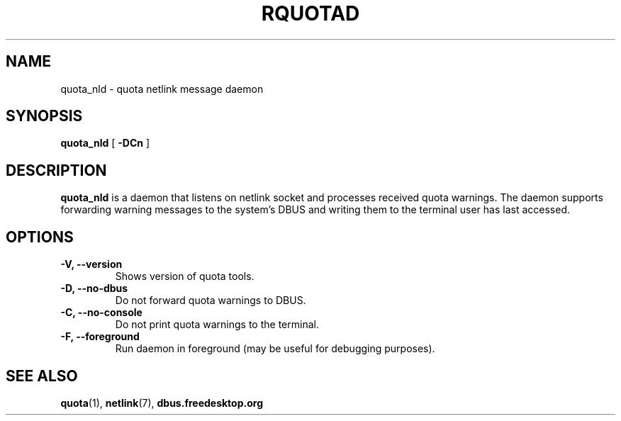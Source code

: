 .TH RQUOTAD 8
.SH NAME
quota_nld \- quota netlink message daemon
.SH SYNOPSIS
.B quota_nld
[
.B \-DCn
]
.SH DESCRIPTION
.BR quota_nld
is a daemon that listens on netlink socket and processes received quota
warnings. The daemon supports forwarding warning messages to the system's
DBUS and writing them to the terminal user has last accessed.

.SH OPTIONS
.TP
.B \-V, \-\-version
Shows version of quota tools.
.TP
.B \-D, \-\-no-dbus
Do not forward quota warnings to DBUS.
.TP
.B \-C, \-\-no-console
Do not print quota warnings to the terminal.
.TP
.B \-F, \-\-foreground
Run daemon in foreground (may be useful for debugging purposes).

.SH "SEE ALSO"
.BR quota (1),
.BR netlink (7),
.BR dbus.freedesktop.org
